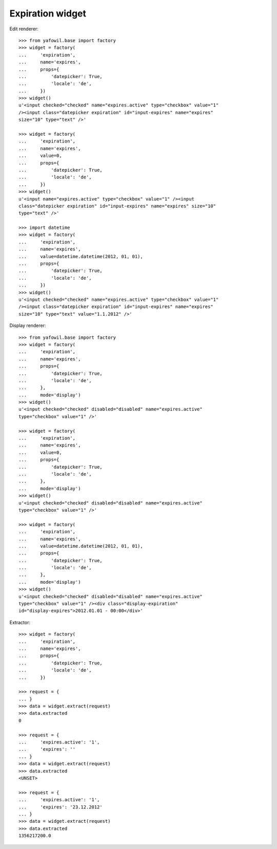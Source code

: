 Expiration widget
-----------------
  
Edit renderer::

    >>> from yafowil.base import factory
    >>> widget = factory(
    ...     'expiration',
    ...     name='expires',
    ...     props={
    ...         'datepicker': True,
    ...         'locale': 'de',
    ...     })
    >>> widget()
    u'<input checked="checked" name="expires.active" type="checkbox" value="1" 
    /><input class="datepicker expiration" id="input-expires" name="expires" 
    size="10" type="text" />'
    
    >>> widget = factory(
    ...     'expiration',
    ...     name='expires',
    ...     value=0,
    ...     props={
    ...         'datepicker': True,
    ...         'locale': 'de',
    ...     })
    >>> widget()
    u'<input name="expires.active" type="checkbox" value="1" /><input 
    class="datepicker expiration" id="input-expires" name="expires" size="10" 
    type="text" />'
    
    >>> import datetime
    >>> widget = factory(
    ...     'expiration',
    ...     name='expires',
    ...     value=datetime.datetime(2012, 01, 01),
    ...     props={
    ...         'datepicker': True,
    ...         'locale': 'de',
    ...     })
    >>> widget()
    u'<input checked="checked" name="expires.active" type="checkbox" value="1" 
    /><input class="datepicker expiration" id="input-expires" name="expires" 
    size="10" type="text" value="1.1.2012" />'

Display renderer::

    >>> from yafowil.base import factory
    >>> widget = factory(
    ...     'expiration',
    ...     name='expires',
    ...     props={
    ...         'datepicker': True,
    ...         'locale': 'de',
    ...     },
    ...     mode='display')
    >>> widget()
    u'<input checked="checked" disabled="disabled" name="expires.active" 
    type="checkbox" value="1" />'
    
    >>> widget = factory(
    ...     'expiration',
    ...     name='expires',
    ...     value=0,
    ...     props={
    ...         'datepicker': True,
    ...         'locale': 'de',
    ...     },
    ...     mode='display')
    >>> widget()
    u'<input checked="checked" disabled="disabled" name="expires.active" 
    type="checkbox" value="1" />'
    
    >>> widget = factory(
    ...     'expiration',
    ...     name='expires',
    ...     value=datetime.datetime(2012, 01, 01),
    ...     props={
    ...         'datepicker': True,
    ...         'locale': 'de',
    ...     },
    ...     mode='display')
    >>> widget()
    u'<input checked="checked" disabled="disabled" name="expires.active" 
    type="checkbox" value="1" /><div class="display-expiration" 
    id="display-expires">2012.01.01 - 00:00</div>'

Extractor::
    
    >>> widget = factory(
    ...     'expiration',
    ...     name='expires',
    ...     props={
    ...         'datepicker': True,
    ...         'locale': 'de',
    ...     })
    
    >>> request = {
    ... }
    >>> data = widget.extract(request)
    >>> data.extracted
    0
    
    >>> request = {
    ...     'expires.active': '1',
    ...     'expires': ''
    ... }
    >>> data = widget.extract(request)
    >>> data.extracted
    <UNSET>
    
    >>> request = {
    ...     'expires.active': '1',
    ...     'expires': '23.12.2012'
    ... }
    >>> data = widget.extract(request)
    >>> data.extracted
    1356217200.0
